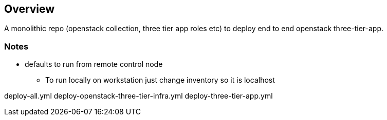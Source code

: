 == Overview

A monolithic repo (openstack collection, three tier app roles etc) to deploy end to end openstack three-tier-app.


=== Notes

* defaults to run from remote control node 
** To run locally on workstation just change inventory so it is localhost


deploy-all.yml
deploy-openstack-three-tier-infra.yml
deploy-three-tier-app.yml
